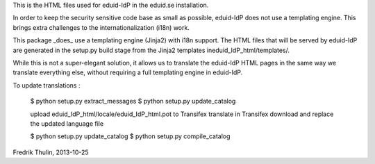 This is the HTML files used for eduid-IdP in the eduid.se installation.

In order to keep the security sensitive code base as small as possible,
eduid-IdP does not use a templating engine. This brings extra challenges
to the internationalization (i18n) work.

This package _does_ use a templating engine (Jinja2) with i18n support.
The HTML files that will be served by eduid-IdP are generated in the
setup.py build stage from the Jinja2 templates ineduid_IdP_html/templates/.

While this is not a super-elegant solution, it allows us to translate
the eduid-IdP HTML pages in the same way we translate everything else,
without requiring a full templating engine in eduid-IdP.

To update translations :

  $ python setup.py extract_messages
  $ python setup.py update_catalog

  upload eduid_IdP_html/locale/eduid_IdP_html.pot to Transifex
  translate in Transifex
  download and replace the updated language file

  $ python setup.py update_catalog
  $ python setup.py compile_catalog

Fredrik Thulin, 2013-10-25
